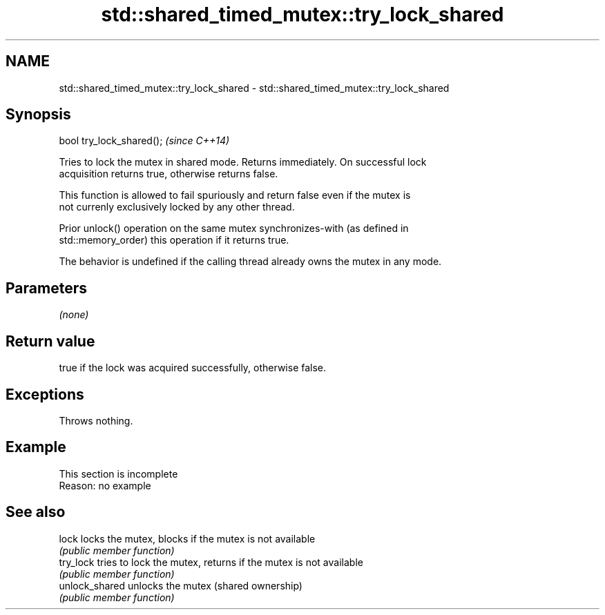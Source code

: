 .TH std::shared_timed_mutex::try_lock_shared 3 "2022.03.29" "http://cppreference.com" "C++ Standard Libary"
.SH NAME
std::shared_timed_mutex::try_lock_shared \- std::shared_timed_mutex::try_lock_shared

.SH Synopsis
   bool try_lock_shared();  \fI(since C++14)\fP

   Tries to lock the mutex in shared mode. Returns immediately. On successful lock
   acquisition returns true, otherwise returns false.

   This function is allowed to fail spuriously and return false even if the mutex is
   not currenly exclusively locked by any other thread.

   Prior unlock() operation on the same mutex synchronizes-with (as defined in
   std::memory_order) this operation if it returns true.

   The behavior is undefined if the calling thread already owns the mutex in any mode.

.SH Parameters

   \fI(none)\fP

.SH Return value

   true if the lock was acquired successfully, otherwise false.

.SH Exceptions

   Throws nothing.

.SH Example

    This section is incomplete
    Reason: no example

.SH See also

   lock          locks the mutex, blocks if the mutex is not available
                 \fI(public member function)\fP
   try_lock      tries to lock the mutex, returns if the mutex is not available
                 \fI(public member function)\fP
   unlock_shared unlocks the mutex (shared ownership)
                 \fI(public member function)\fP
